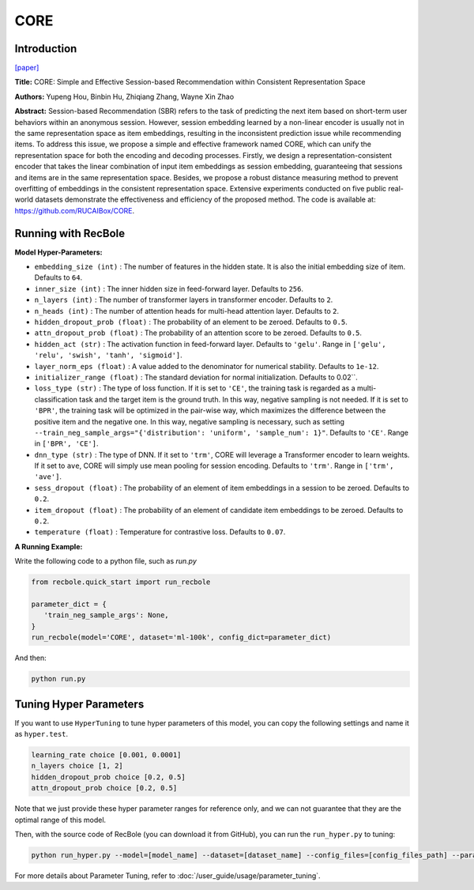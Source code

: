 CORE
============

Introduction
------------------

`[paper] <https://arxiv.org/abs/2204.11067>`_

**Title:** CORE: Simple and Effective Session-based Recommendation within Consistent Representation Space

**Authors:** Yupeng Hou, Binbin Hu, Zhiqiang Zhang, Wayne Xin Zhao

**Abstract:**
Session-based Recommendation (SBR) refers to the task of predicting the next item based on short-term user behaviors within an anonymous session. However, session embedding learned by a non-linear encoder is usually not in the same representation space as item embeddings, resulting in the inconsistent prediction issue while recommending items. To address this issue, we propose a simple and effective framework named CORE, which can unify the representation space for both the encoding and decoding processes. Firstly, we design a representation-consistent encoder that takes the linear combination of input item embeddings as session embedding, guaranteeing that sessions and items are in the same representation space. Besides, we propose a robust distance measuring method to prevent overfitting of embeddings in the consistent representation space. Extensive experiments conducted on five public real-world datasets demonstrate the effectiveness and efficiency of the proposed method. The code is available at: https://github.com/RUCAIBox/CORE.


.. image:: ../../../asset/core.png
    :width: 500
    :align: center

Running with RecBole
-------------------------

**Model Hyper-Parameters:**

- ``embedding_size (int)`` : The number of features in the hidden state. It is also the initial embedding size of item. Defaults to ``64``.
- ``inner_size (int)`` : The inner hidden size in feed-forward layer. Defaults to ``256``.
- ``n_layers (int)`` : The number of transformer layers in transformer encoder. Defaults to ``2``.
- ``n_heads (int)`` : The number of attention heads for multi-head attention layer. Defaults to ``2``.
- ``hidden_dropout_prob (float)`` : The probability of an element to be zeroed. Defaults to ``0.5``.
- ``attn_dropout_prob (float)`` : The probability of an attention score to be zeroed. Defaults to ``0.5``.
- ``hidden_act (str)`` : The activation function in feed-forward layer. Defaults to ``'gelu'``. Range in ``['gelu', 'relu', 'swish', 'tanh', 'sigmoid']``.
- ``layer_norm_eps (float)`` : A value added to the denominator for numerical stability. Defaults to ``1e-12``.
- ``initializer_range (float)`` : The standard deviation for normal initialization. Defaults to 0.02``.
- ``loss_type (str)`` : The type of loss function. If it is set to ``'CE'``, the training task is regarded as a multi-classification task and the target item is the ground truth. In this way, negative sampling is not needed. If it is set to ``'BPR'``, the training task will be optimized in the pair-wise way, which maximizes the difference between the positive item and the negative one. In this way, negative sampling is necessary, such as setting ``--train_neg_sample_args="{'distribution': 'uniform', 'sample_num': 1}"``. Defaults to ``'CE'``. Range in ``['BPR', 'CE']``.
- ``dnn_type (str)`` : The type of DNN. If it set to ``'trm'``, CORE will leverage a Transformer encoder to learn weights. If it set to ``ave``, CORE will simply use mean pooling for session encoding. Defaults to ``'trm'``. Range in ``['trm', 'ave']``.
- ``sess_dropout (float)`` : The probability of an element of item embeddings in a session to be zeroed. Defaults to ``0.2``.
- ``item_dropout (float)`` : The probability of an element of candidate item embeddings to be zeroed. Defaults to ``0.2``.
- ``temperature (float)`` : Temperature for contrastive loss. Defaults to ``0.07``.


**A Running Example:**

Write the following code to a python file, such as `run.py`

.. code:: python

   from recbole.quick_start import run_recbole

   parameter_dict = {
      'train_neg_sample_args': None,
   }
   run_recbole(model='CORE', dataset='ml-100k', config_dict=parameter_dict)

And then:

.. code:: bash

   python run.py

Tuning Hyper Parameters
-------------------------

If you want to use ``HyperTuning`` to tune hyper parameters of this model, you can copy the following settings and name it as ``hyper.test``.

.. code:: bash

   learning_rate choice [0.001, 0.0001]
   n_layers choice [1, 2]
   hidden_dropout_prob choice [0.2, 0.5]
   attn_dropout_prob choice [0.2, 0.5]

Note that we just provide these hyper parameter ranges for reference only, and we can not guarantee that they are the optimal range of this model.

Then, with the source code of RecBole (you can download it from GitHub), you can run the ``run_hyper.py`` to tuning:

.. code:: bash

	python run_hyper.py --model=[model_name] --dataset=[dataset_name] --config_files=[config_files_path] --params_file=hyper.test

For more details about Parameter Tuning, refer to :doc:`/user_guide/usage/parameter_tuning`.



